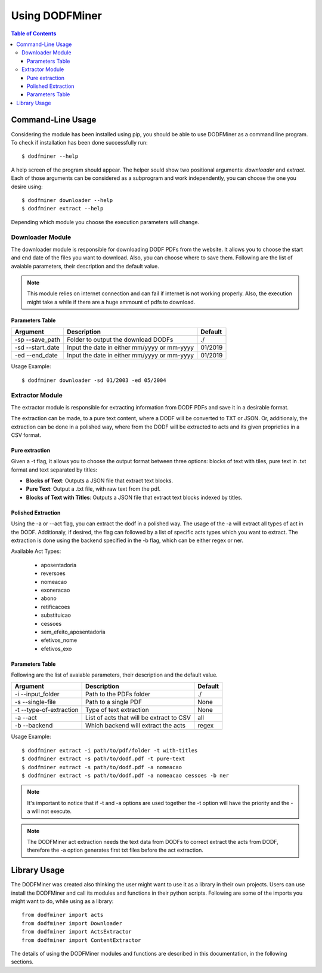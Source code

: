 ===============
Using DODFMiner
===============

.. contents:: Table of Contents

Command-Line Usage
==================

Considering the module has been installed using pip, you should be able to use DODFMiner as a command line program. To check if installation has been done successfully run::

    $ dodfminer --help

A help screen of the program should appear. The helper sould show two positional arguments: *downloader* and *extract*.
Each of those arguments can be considered as a subprogram and work independently, you can choose the one you desire using::

    $ dodfminer downloader --help
    $ dodfminer extract --help

Depending which module you choose the execution parameters will change.

Downloader Module
-----------------

The downloader module is responsible for downloading DODF PDFs from the website.
It allows you to choose the start and end date of the files you want to download.
Also, you can choose where to save them.
Following are the list of avaiable parameters, their description and the default value.

.. note::
    This module relies on internet connection and can fail if internet is not working properly.
    Also, the execution might take a while if there are a huge ammount of pdfs to download.

Parameters Table
^^^^^^^^^^^^^^^^

+------------------+---------------------------------------------+---------+
| Argument         | Description                                 | Default |
+==================+=============================================+=========+
| -sp --save_path  | Folder to output the download DODFs         | ./      |
+------------------+---------------------------------------------+---------+
| -sd --start_date | Input the date in either mm/yyyy or mm-yyyy | 01/2019 |
+------------------+---------------------------------------------+---------+
| -ed --end_date   | Input the date in either mm/yyyy or mm-yyyy | 01/2019 |
+------------------+---------------------------------------------+---------+

Usage Example::

    $ dodfminer downloader -sd 01/2003 -ed 05/2004

Extractor Module
----------------

The extractor module is responsible for extracting information from DODF PDFs and save it
in a desirable format.

The extraction can be made, to a pure text content, where a DODF will be converted to TXT or JSON. Or,
additionaly, the extraction can be done in a polished way, where from the DODF will be extracted to acts and
its given proprieties in a CSV format.

Pure extraction
^^^^^^^^^^^^^^^

Given a -t flag, it allows you to choose the output format between three options: blocks of text with tiles,
pure text in .txt format and text separated by titles:

- **Blocks of Text**: Outputs a JSON file that extract text blocks.
- **Pure Text**: Output a .txt file, with raw text from the pdf.
- **Blocks of Text with Titles**: Outputs a JSON file that extract text blocks indexed by titles.

Polished Extraction
^^^^^^^^^^^^^^^^^^^

Using the -a or --act flag, you can extract the dodf in a polished way. The usage of the -a will extract all types
of act in the DODF. Additionaly, if desired, the flag can followed by a list of specific acts types which you want to extract.
The extraction is done using the backend specified in the -b flag, which can be either regex or ner.

Available Act Types:

    - aposentadoria
    - reversoes
    - nomeacao
    - exoneracao
    - abono
    - retificacoes
    - substituicao
    - cessoes
    - sem_efeito_aposentadoria
    - efetivos_nome
    - efetivos_exo



Parameters Table
^^^^^^^^^^^^^^^^

Following are the list of avaiable parameters, their description and the default value.

+-------------------------+------------------------------------------+------------+
| Argument                | Description                              | Default    |
+=========================+==========================================+============+
| -i --input_folder       | Path to the PDFs folder                  | ./         |
+-------------------------+------------------------------------------+------------+
| -s --single-file        | Path to a single PDF                     | None       |
+-------------------------+------------------------------------------+------------+
| -t --type-of-extraction | Type of text extraction                  | None       |
+-------------------------+------------------------------------------+------------+
| -a --act                | List of acts that will be extract to CSV | all        |
+-------------------------+------------------------------------------+------------+
| -b --backend            | Which backend will extract the acts      | regex      |
+-------------------------+------------------------------------------+------------+


Usage Example::

    $ dodfminer extract -i path/to/pdf/folder -t with-titles
    $ dodfminer extract -s path/to/dodf.pdf -t pure-text
    $ dodfminer extract -s path/to/dodf.pdf -a nomeacao
    $ dodfminer extract -s path/to/dodf.pdf -a nomeacao cessoes -b ner

.. note::

    It's important to notice that if -t and -a options are used together the -t option will
    have the priority and the -a will not execute.

.. note::

    The DODFMiner act extraction needs the text data from DODFs to correct extract the acts
    from DODF, therefore the -a option generates first txt files before the act extraction.

Library Usage
=============

The DODFMiner was created also thinking the user might want to use it as a library in their own projects.
Users can use install the DODFMiner and call its modules and functions in their python scripts. Following are
some of the imports you might want to do, while using as a library::

    from dodfminer import acts
    from dodfminer import Downloader
    from dodfminer import ActsExtractor
    from dodfminer import ContentExtractor

The details of using the DODFMiner modules and functions are described in this documentation, in the following sections.
